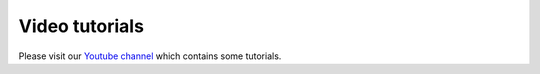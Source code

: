 Video tutorials
###############

Please visit our `Youtube channel`_ which contains some tutorials.

.. _Youtube channel: https://www.youtube.com/playlist?list=PLJ5-Fnq9XpaVgCZfY-GOGJaT0fmZN4vji